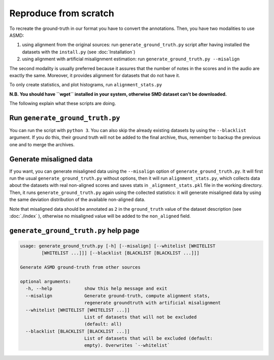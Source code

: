 Reproduce from scratch
======================

To recreate the ground-truth in our format you have to convert the annotations.
Then, you have two modalities to use ASMD:

#. using alignment from the original sources: run ``generate_ground_truth.py``
   script after having installed the datasets with the ``install.py`` (see
   :doc:`Installation`)
#. using alignment with artificial misalignment estimation: run
   ``generate_ground_truth.py --misalign``

The second modality is usually preferred because it assures that the number of
notes in the scores and in the audio are exactly the same. Moreover, it
provides alignment for datasets that do not have it.

To only create statistics, and plot histograms, run ``alignment_stats.py`` 

**N.B. You should have ``wget`` installed in your system, otherwise SMD
dataset can’t be downloaded.**

The following explain what these scripts are doing.

Run ``generate_ground_truth.py``
--------------------------------

You can run the script with ``python 3``. You can also skip the already
existing datasets by using the ``--blacklist`` argument. If you do this,
their ground truth will not be added to the final archive, thus,
remember to backup the previous one and to merge the archives.

Generate misaligned data
------------------------

If you want, you can generate misaligned data using the ``--misalign`` option
of ``generate_ground_truth.py``. It will first run the usual
``generate_ground_truth.py`` without options, then it will run
``alignment_stats.py``, which collects data about the datasets with real
non-aligned scores and saves stats in ``_alignment_stats.pkl`` file in the
working directory. Then, it runs ``generate_ground_truth.py`` again using the
collected statistics:  it will generate misaligned data by using the same
deviation distribution of the available non-aligned data. 

Note that misaligned data should be annotated as ``2`` in the ``ground_truth``
value of the dataset description (see :doc:`./index` ), otherwise no misaligned
value will be added to the ``non_aligned`` field.

``generate_ground_truth.py`` help page
--------------------------------------
.. code:: text

    usage: generate_ground_truth.py [-h] [--misalign] [--whitelist [WHITELIST
            [WHITELIST ...]]] [--blacklist [BLACKLIST [BLACKLIST ...]]]

    Generate ASMD ground-truth from other sources

    optional arguments:
      -h, --help            show this help message and exit
      --misalign            Generate ground-truth, compute alignment stats,
                            regenerate groundtruth with artificial misalignment
      --whitelist [WHITELIST [WHITELIST ...]]
                            List of datasets that will not be excluded
                            (default: all)
      --blacklist [BLACKLIST [BLACKLIST ...]]
                            List of datasets that will be excluded (default:
                            empty). Overwrites `--whitelist`
